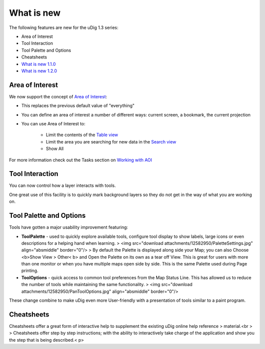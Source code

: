 


What is new
~~~~~~~~~~~

The following features are new for the uDig 1.3 series:


+ Area of Interest
+ Tool Interaction
+ Tool Palette and Options
+ Cheatsheets



+ `What is new 1.1.0`_
+ `What is new 1.2.0`_




Area of Interest
================

We now support the concept of `Area of Interest`_:


+ This replaces the previous default value of "everything"
+ You can define an area of interest a number of different ways:
  current screen, a bookmark, the current projection
+ You can use Area of Interest to:

    + Limit the contents of the `Table view`_
    + Limit the area you are searching for new data in the `Search view`_
    + Show All



For more information check out the Tasks section on `Working with
AOI`_



Tool Interaction
================

You can now control how a layer interacts with tools.

One great use of this facility is to quickly mark background layers so
they do not get in the way of what you are working on.



Tool Palette and Options
========================

Tools have gotten a major usability improvement featuring:


+ **ToolPalette** - used to quickly explore available tools, configure
  tool display to show labels, large icons or even descriptions for a
  helping hand when learning. > <img src="download
  attachments/12582950/PaletteSettings.jpg" align="absmiddle"
  border="0"/> > By default the Palette is displayed along side your
  Map; you can also Choose <b>Show View > Other< b> and Open the
  Palette on its own as a tear off View. This is great for users with
  more than one monitor or when you have multiple maps open side by
  side. This is the same Palette used during Page printing.
+ **ToolOptions** - quick access to common tool preferences from the
  Map Status Line. This has allowed us to reduce the number of tools
  while maintaining the same functionality. > <img src="download
  attachments/12582950/PanToolOptions.jpg" align="absmiddle"
  border="0"/>


These change combine to make uDig even more User-friendly with a
presentation of tools similar to a paint program.



Cheatsheets
===========

Cheatsheets offer a great form of interactive help to supplement the
existing uDig online help reference
> material.<br >
> Cheatsheets offer step by step instructions; with the ability to
interactively take charge of the application and show you the step
that is being described.< p>

.. _Table view: Table view.html
.. _Working with AOI: Working with AOI.html
.. _Area of Interest: Area of Interest.html
.. _Search view: Search view.html
.. _What is new 1.1.0: What is new 1.1.0.html
.. _What is new 1.2.0: What is new 1.2.0.html



